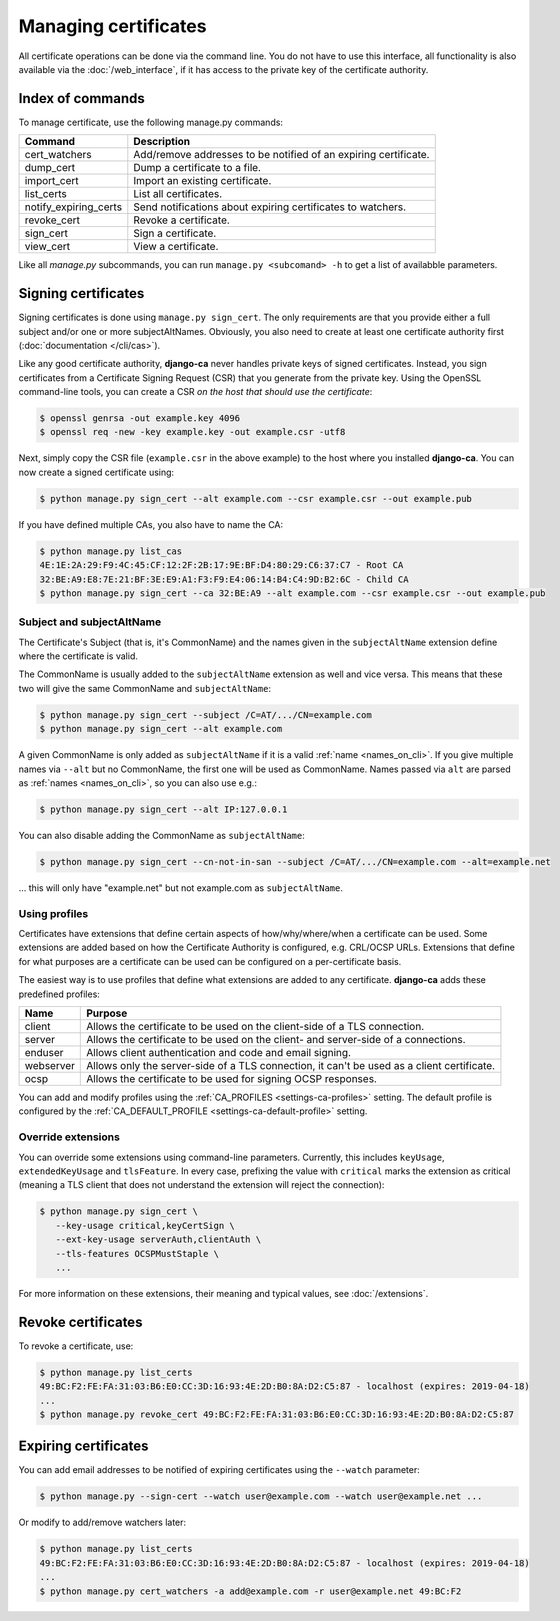 #####################
Managing certificates
#####################

All certificate operations can be done via the command line. You do not have to use this interface, all
functionality is also available via the :doc:`/web_interface`, if it has access to the private key of the
certificate authority.

*****************
Index of commands
*****************

To manage certificate, use the following manage.py commands:

===================== ===============================================================
Command               Description
===================== ===============================================================
cert_watchers         Add/remove addresses to be notified of an expiring certificate.
dump_cert             Dump a certificate to a file.
import_cert           Import an existing certificate.
list_certs            List all certificates.
notify_expiring_certs Send notifications about expiring certificates to watchers.
revoke_cert           Revoke a certificate.
sign_cert             Sign a certificate.
view_cert             View a certificate.
===================== ===============================================================

Like all *manage.py* subcommands, you can run ``manage.py <subcomand> -h`` to get a list of availabble
parameters.

********************
Signing certificates
********************

Signing certificates is done using ``manage.py sign_cert``. The only requirements are that you provide either
a full subject and/or one or more subjectAltNames. Obviously, you also need to create at least one certificate
authority first (:doc:`documentation </cli/cas>`).

Like any good certificate authority, **django-ca** never handles private keys of signed certificates. Instead,
you sign certificates from a Certificate Signing Request (CSR) that you generate from the private key. Using
the OpenSSL command-line tools, you can create a CSR *on the host that should use the certificate*:

.. code-block:: console

   $ openssl genrsa -out example.key 4096
   $ openssl req -new -key example.key -out example.csr -utf8

Next, simply copy the CSR file (``example.csr`` in the above example) to the host where you installed
**django-ca**. You can now create a signed certificate using:

.. code-block:: console

   $ python manage.py sign_cert --alt example.com --csr example.csr --out example.pub

If you have defined multiple CAs, you also have to name the CA:

.. code-block:: console

   $ python manage.py list_cas
   4E:1E:2A:29:F9:4C:45:CF:12:2F:2B:17:9E:BF:D4:80:29:C6:37:C7 - Root CA
   32:BE:A9:E8:7E:21:BF:3E:E9:A1:F3:F9:E4:06:14:B4:C4:9D:B2:6C - Child CA
   $ python manage.py sign_cert --ca 32:BE:A9 --alt example.com --csr example.csr --out example.pub

Subject and subjectAltName
==========================

The Certificate's Subject (that is, it's CommonName) and the names given in the ``subjectAltName`` extension
define where the certificate is valid.

The CommonName is usually added to the ``subjectAltName`` extension as well and vice versa. This means that
these two will give the same CommonName and ``subjectAltName``:

.. code-block:: console

   $ python manage.py sign_cert --subject /C=AT/.../CN=example.com
   $ python manage.py sign_cert --alt example.com

A given CommonName is only added as ``subjectAltName`` if it is a valid :ref:`name <names_on_cli>`. If you
give multiple names via ``--alt`` but no CommonName, the first one will be used as CommonName. Names passed
via ``alt`` are parsed as :ref:`names <names_on_cli>`, so you can also use e.g.:

.. code-block:: console

   $ python manage.py sign_cert --alt IP:127.0.0.1

You can also disable adding the CommonName as ``subjectAltName``:

.. code-block:: console

   $ python manage.py sign_cert --cn-not-in-san --subject /C=AT/.../CN=example.com --alt=example.net

... this will only have "example.net" but not example.com as ``subjectAltName``.

Using profiles
==============

Certificates have extensions that define certain aspects of how/why/where/when a certificate can be used. Some
extensions are added based on how the Certificate Authority is configured, e.g. CRL/OCSP URLs. Extensions that
define for what purposes are a certificate can be used can be configured on a per-certificate basis. 

The easiest way is to use profiles that define what extensions are added to any certificate. **django-ca**
adds these predefined profiles:

========== ==========================================================================================
Name       Purpose
========== ==========================================================================================
client     Allows the certificate to be used on the client-side of a TLS connection.
server     Allows the certificate to be used on the client- and server-side of a connections.
enduser    Allows client authentication and code and email signing.
webserver  Allows only the server-side of a TLS connection, it can't be used as a client certificate.
ocsp       Allows the certificate to be used for signing OCSP responses.
========== ==========================================================================================

You can add and modify profiles using the :ref:`CA_PROFILES <settings-ca-profiles>` setting. The default
profile is configured by the :ref:`CA_DEFAULT_PROFILE <settings-ca-default-profile>` setting.

.. _override-extensions:

Override extensions
===================

You can override some extensions using command-line parameters. Currently, this includes ``keyUsage``,
``extendedKeyUsage`` and ``tlsFeature``.  In every case, prefixing the value with ``critical`` marks the
extension as critical (meaning a TLS client that does not understand the extension will reject the
connection):

.. code-block:: console

   $ python manage.py sign_cert \
      --key-usage critical,keyCertSign \
      --ext-key-usage serverAuth,clientAuth \
      --tls-features OCSPMustStaple \
      ...

For more information on these extensions, their meaning and typical values, see :doc:`/extensions`.

*******************
Revoke certificates
*******************

To revoke a certificate, use:

.. code-block:: console

   $ python manage.py list_certs
   49:BC:F2:FE:FA:31:03:B6:E0:CC:3D:16:93:4E:2D:B0:8A:D2:C5:87 - localhost (expires: 2019-04-18)
   ...
   $ python manage.py revoke_cert 49:BC:F2:FE:FA:31:03:B6:E0:CC:3D:16:93:4E:2D:B0:8A:D2:C5:87

*********************
Expiring certificates
*********************

You can add email addresses to be notified of expiring certificates using the ``--watch`` parameter:

.. code-block:: console

   $ python manage.py --sign-cert --watch user@example.com --watch user@example.net ...

Or modify to add/remove watchers later:

.. code-block:: console

   $ python manage.py list_certs
   49:BC:F2:FE:FA:31:03:B6:E0:CC:3D:16:93:4E:2D:B0:8A:D2:C5:87 - localhost (expires: 2019-04-18)
   ...
   $ python manage.py cert_watchers -a add@example.com -r user@example.net 49:BC:F2
